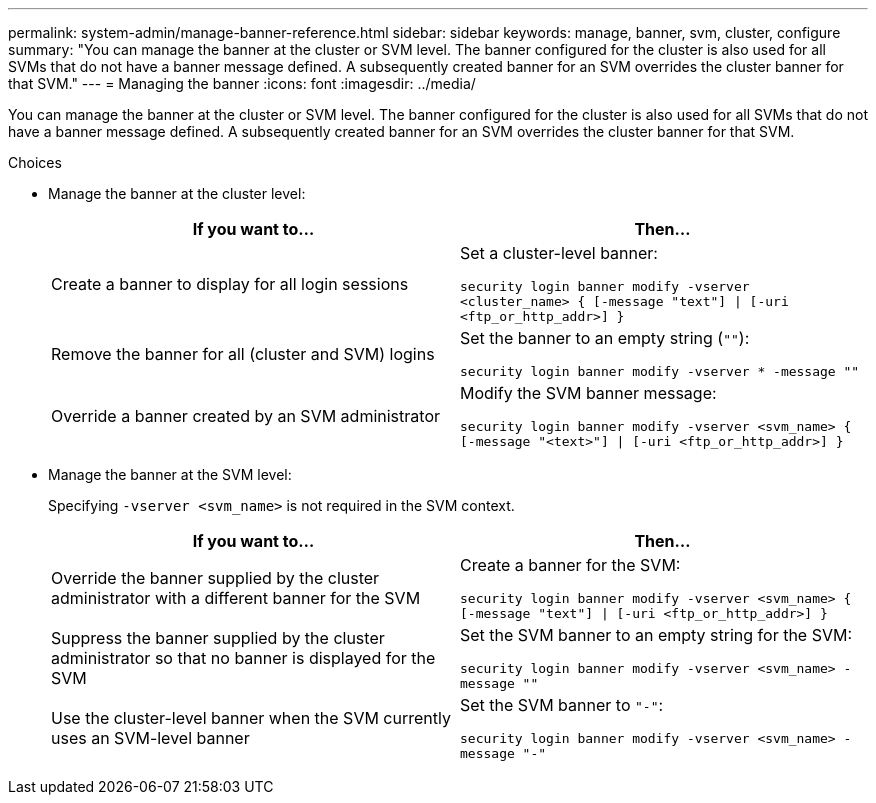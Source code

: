 ---
permalink: system-admin/manage-banner-reference.html
sidebar: sidebar
keywords: manage, banner, svm, cluster, configure
summary: "You can manage the banner at the cluster or SVM level. The banner configured for the cluster is also used for all SVMs that do not have a banner message defined. A subsequently created banner for an SVM overrides the cluster banner for that SVM."
---
= Managing the banner
:icons: font
:imagesdir: ../media/

[.lead]
You can manage the banner at the cluster or SVM level. The banner configured for the cluster is also used for all SVMs that do not have a banner message defined. A subsequently created banner for an SVM overrides the cluster banner for that SVM.

.Choices

* Manage the banner at the cluster level:
+
[options="header"]
|===
| If you want to...| Then...
a|
Create a banner to display for all login sessions
a|
Set a cluster-level banner:

`security login banner modify -vserver <cluster_name> { [-message "text"] \| [-uri <ftp_or_http_addr>] }`
a|
Remove the banner for all (cluster and SVM) logins
a|
Set the banner to an empty string (`""`):

`security login banner modify -vserver * -message ""`
a|
Override a banner created by an SVM administrator
a|
Modify the SVM banner message:

`security login banner modify -vserver <svm_name> { [-message "<text>"] \| [-uri <ftp_or_http_addr>] }`
|===

* Manage the banner at the SVM level:
+
Specifying `-vserver <svm_name>` is not required in the SVM context.
+
[options="header"]
|===
| If you want to...| Then...
a|
Override the banner supplied by the cluster administrator with a different banner for the SVM
a|
Create a banner for the SVM:

`security login banner modify -vserver <svm_name> { [-message "text"] \| [-uri <ftp_or_http_addr>] }`
a|
Suppress the banner supplied by the cluster administrator so that no banner is displayed for the SVM
a|
Set the SVM banner to an empty string for the SVM:

`security login banner modify -vserver <svm_name> -message ""`
a|
Use the cluster-level banner when the SVM currently uses an SVM-level banner
a|
Set the SVM banner to `"-"`:

`security login banner modify -vserver <svm_name> -message "-"`
|===

// 3-FEB-2025 GH-1618